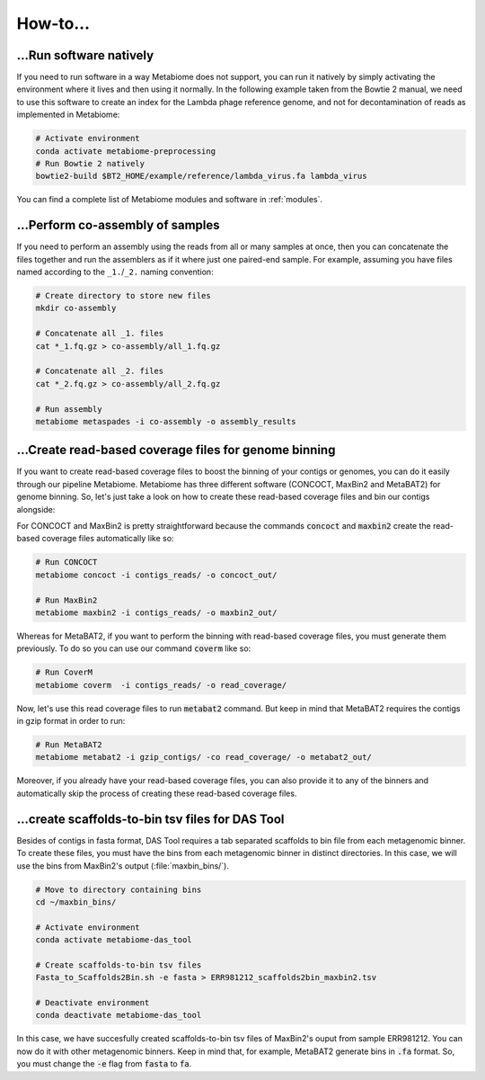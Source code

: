 .. _howto:

How-to...
=========

...Run software natively
------------------------
If you need to run software in a way Metabiome does not support, you can run it
natively by simply activating the environment where it lives and then using it
normally. In the following example taken from the Bowtie 2 manual, we need to
use this software to create an index for the Lambda phage reference genome, and
not for decontamination of reads as implemented in Metabiome:

.. code-block:: bash

    # Activate environment
    conda activate metabiome-preprocessing
    # Run Bowtie 2 natively
    bowtie2-build $BT2_HOME/example/reference/lambda_virus.fa lambda_virus

You can find a complete list of Metabiome modules and software in :ref:`modules`.

.. _co-assembly:

...Perform co-assembly of samples
---------------------------------

If you need to perform an assembly using the reads from all or many samples at
once, then you can concatenate the files together and run the assemblers as if
it where just one paired-end sample. For example, assuming you have files named
according to the ``_1.``/``_2.`` naming convention:

.. code-block:: bash

    # Create directory to store new files
    mkdir co-assembly

    # Concatenate all _1. files
    cat *_1.fq.gz > co-assembly/all_1.fq.gz

    # Concatenate all _2. files
    cat *_2.fq.gz > co-assembly/all_2.fq.gz

    # Run assembly
    metabiome metaspades -i co-assembly -o assembly_results

.. _boost_binning:

...Create read-based coverage files for genome binning
------------------------------------------------------

If you want to create read-based coverage files to boost the
binning of your contigs or genomes, you can do it easily
through our pipeline Metabiome. Metabiome has three different
software (CONCOCT, MaxBin2 and MetaBAT2) for genome binning. So,
let's just take a look on how to create these read-based coverage
files and bin our contigs alongside:

For CONCOCT and MaxBin2 is pretty straightforward because the commands
:code:`concoct` and :code:`maxbin2` create the read-based coverage files
automatically like so:

.. code-block:: bash

    # Run CONCOCT
    metabiome concoct -i contigs_reads/ -o concoct_out/

    # Run MaxBin2
    metabiome maxbin2 -i contigs_reads/ -o maxbin2_out/

Whereas for MetaBAT2, if you want to perform the binning with read-based
coverage files, you must generate them previously. To do so you can use
our command :code:`coverm` like so:

.. code-block:: bash

    # Run CoverM
    metabiome coverm  -i contigs_reads/ -o read_coverage/

Now, let's use this read coverage files to run :code:`metabat2` command.
But keep in mind that MetaBAT2 requires the contigs in gzip format in
order to run:

.. code-block:: bash

    # Run MetaBAT2
    metabiome metabat2 -i gzip_contigs/ -co read_coverage/ -o metabat2_out/


Moreover, if you already have your read-based coverage files, you can also
provide it to any of the binners and automatically skip the process of
creating these read-based coverage files.

.. _scaffolds2bin:

...create scaffolds-to-bin tsv files for DAS Tool
-------------------------------------------------

Besides of contigs in fasta format, DAS Tool requires a tab separated
scaffolds to bin file from each metagenomic binner. To create these files,
you must have the bins from each metagenomic binner in distinct directories.
In this case, we will use the bins from MaxBin2's output (:file:`maxbin_bins/`).

.. code-block:: bash

    # Move to directory containing bins
    cd ~/maxbin_bins/

    # Activate environment
    conda activate metabiome-das_tool

    # Create scaffolds-to-bin tsv files
    Fasta_to_Scaffolds2Bin.sh -e fasta > ERR981212_scaffolds2bin_maxbin2.tsv

    # Deactivate environment
    conda deactivate metabiome-das_tool

In this case, we have succesfully created scaffolds-to-bin tsv files
of MaxBin2's ouput from sample ERR981212. You can now do it with
other metagenomic binners. Keep in mind that, for example, MetaBAT2
generate bins in :code:`.fa` format. So, you must change the
:code:`-e` flag from :code:`fasta` to :code:`fa`.